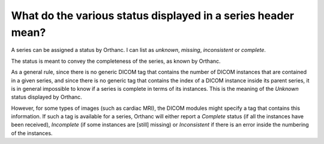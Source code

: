 What do the various status displayed in a series header mean?
=============================================================

A series can be assigned a status by Orthanc. I can list as *unknown*, *missing*, *inconsistent* or *complete*.

The status is meant to convey the completeness of the series, as known by Orthanc.

As a general rule, since there is no generic DICOM tag that contains the number of DICOM instances that
are contained in a given series, and since there is no generic tag that contains the index of a DICOM
instance inside its parent series, it is in general impossible to know if a series is complete in terms
of its instances. This is the meaning of the *Unknown* status displayed by Orthanc.

However, for some types of images (such as cardiac MRI), the DICOM modules might specify a tag that contains
this information. If such a tag is available for a series, Orthanc will either report a *Complete* status
(if all the instances have been received), *Incomplete* (if some instances are [still] missing) or *Inconsistent*
if there is an error inside the numbering of the instances.

